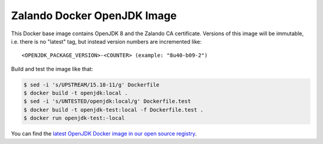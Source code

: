 ============================
Zalando Docker OpenJDK Image
============================

This Docker base image contains OpenJDK 8 and the Zalando CA certificate.
Versions of this image will be immutable, i.e. there is no "latest" tag, but instead version numbers are incremented like::

    <OPENJDK_PACKAGE_VERSION>-<COUNTER> (example: "8u40-b09-2")

Build and test the image like that:

.. code-block:: bash

    $ sed -i 's/UPSTREAM/15.10-11/g' Dockerfile
    $ docker build -t openjdk:local .
    $ sed -i 's/UNTESTED/openjdk:local/g' Dockerfile.test
    $ docker build -t openjdk-test:local -f Dockerfile.test .
    $ docker run openjdk-test:-local

You can find the `latest OpenJDK Docker image in our open source registry`_.

.. _latest OpenJDK Docker image in our open source registry: https://registry.opensource.zalan.do/teams/stups/artifacts/openjdk/tags

